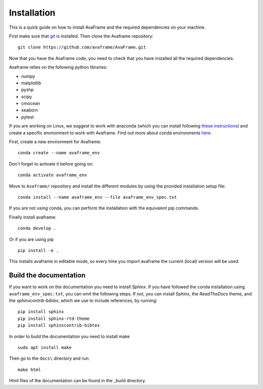 Installation
================
This is a quick guide on how to install AvaFrame and the required dependencies on your machine.

First make sure that `git <https://github.com/git-guides/install-git>`_ is installed.
Then clone the Avaframe repository::

  git clone https://github.com/avaframe/AvaFrame.git

Now that you have the Avaframe code, you need to check that you have installed all the required dependencies.


Avaframe relies on the following python libraries:

* numpy
* matplotlib
* pyshp
* scipy
* cmocean
* seaborn
* pytest

If you are working on Linux, we suggest to work with anaconda (which you can install following `these instructions <https://docs.anaconda.com/anaconda/install/linux/>`_)
and create a specific environment to work with Avaframe. Find out more about conda environments `here <https://conda.io/projects/conda/en/latest/user-guide/concepts/environments.html>`_.

First, create a new environment for Avaframe::

    conda create --name avaframe_env

Don't forget to activate it before going on::

    conda activate avaframe_env

Move to ``Avaframe/`` repository and install the different modules by using the provided installation setup file::

    conda install --name avaframe_env --file avaframe_env_spec.txt

If you are not using conda, you can perform the installation with the equivalent pip commands.

Finally install avaframe::

  conda develop .

Or if you are using pip ::

  pip install -e .

This installs avaframe in editable mode, so every time you import avaframe the
current (local) version will be used.


Build the documentation
------------------------

If you want to work on the documentation you need to install *Sphinx*. If you have followed the conda installation using
``avaframe_env_spec.txt``, you can omit the following steps. If not, you can install Sphinx, the *ReadTheDocs*
theme, and the *sphinxcontrib-bibtex*, which we use to include references, by running::

  pip install sphinx
  pip install sphinx-rtd-theme
  pip install sphinxcontrib-bibtex

In order to build the documentation you need to install make ::

  sudo apt install make

Then go to the ``docs\`` directory and run::

  make html

Html files of the documentation can be found in the _build directory.
